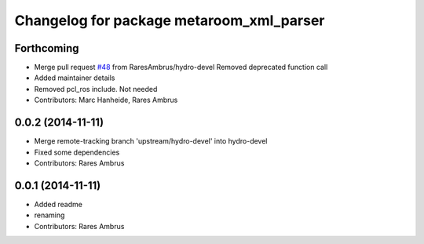 ^^^^^^^^^^^^^^^^^^^^^^^^^^^^^^^^^^^^^^^^^
Changelog for package metaroom_xml_parser
^^^^^^^^^^^^^^^^^^^^^^^^^^^^^^^^^^^^^^^^^

Forthcoming
-----------
* Merge pull request `#48 <https://github.com/strands-project/strands_3d_mapping/issues/48>`_ from RaresAmbrus/hydro-devel
  Removed deprecated function call
* Added maintainer details
* Removed pcl_ros include. Not needed
* Contributors: Marc Hanheide, Rares Ambrus

0.0.2 (2014-11-11)
------------------
* Merge remote-tracking branch 'upstream/hydro-devel' into hydro-devel
* Fixed some dependencies
* Contributors: Rares Ambrus

0.0.1 (2014-11-11)
------------------
* Added readme
* renaming
* Contributors: Rares Ambrus

